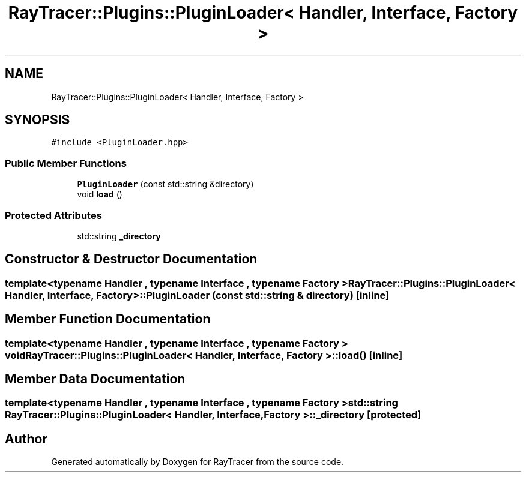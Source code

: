 .TH "RayTracer::Plugins::PluginLoader< Handler, Interface, Factory >" 1 "Sun May 14 2023" "RayTracer" \" -*- nroff -*-
.ad l
.nh
.SH NAME
RayTracer::Plugins::PluginLoader< Handler, Interface, Factory >
.SH SYNOPSIS
.br
.PP
.PP
\fC#include <PluginLoader\&.hpp>\fP
.SS "Public Member Functions"

.in +1c
.ti -1c
.RI "\fBPluginLoader\fP (const std::string &directory)"
.br
.ti -1c
.RI "void \fBload\fP ()"
.br
.in -1c
.SS "Protected Attributes"

.in +1c
.ti -1c
.RI "std::string \fB_directory\fP"
.br
.in -1c
.SH "Constructor & Destructor Documentation"
.PP 
.SS "template<typename Handler , typename Interface , typename Factory > \fBRayTracer::Plugins::PluginLoader\fP< Handler, Interface, Factory >::\fBPluginLoader\fP (const std::string & directory)\fC [inline]\fP"

.SH "Member Function Documentation"
.PP 
.SS "template<typename Handler , typename Interface , typename Factory > void \fBRayTracer::Plugins::PluginLoader\fP< Handler, Interface, Factory >::load ()\fC [inline]\fP"

.SH "Member Data Documentation"
.PP 
.SS "template<typename Handler , typename Interface , typename Factory > std::string \fBRayTracer::Plugins::PluginLoader\fP< Handler, Interface, Factory >::_directory\fC [protected]\fP"


.SH "Author"
.PP 
Generated automatically by Doxygen for RayTracer from the source code\&.
